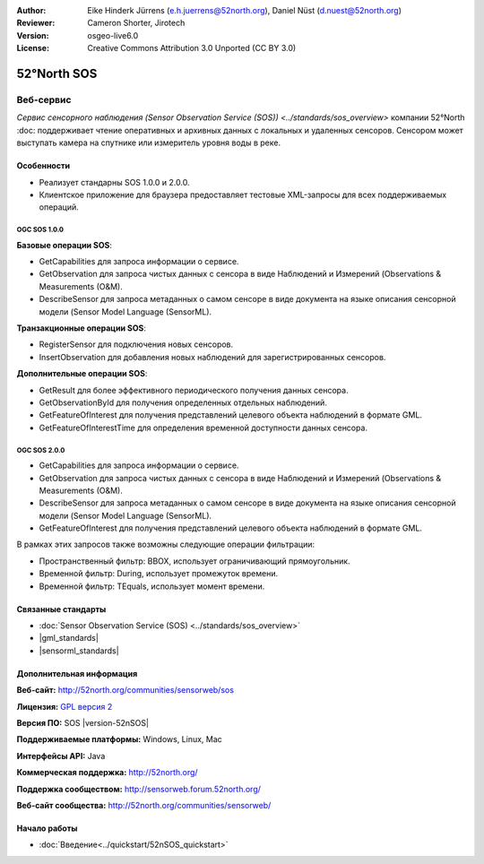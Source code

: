 :Author: Eike Hinderk Jürrens (e.h.juerrens@52north.org), Daniel Nüst (d.nuest@52north.org)
:Reviewer: Cameron Shorter, Jirotech
:Version: osgeo-live6.0
:License: Creative Commons Attribution 3.0 Unported (CC BY 3.0)

.. image:: /images/project_logos/logo_52North_160.png
  :alt: логотип проекта
  :align: right
  :target: http://52north.org/sos


52°North SOS
================================================================================

Веб-сервис
~~~~~~~~~~~~~~~~~~~~~~~~~~~~~~~~~~~~~~~~~~~~~~~~~~~~~~~~~~~~~~~~~~~~~~~~~~~~~~~~

`Сервис сенсорного наблюдения (Sensor Observation Service (SOS)) <../standards/sos_overview>` 
компании 52°North :doc: поддерживает чтение оперативных и архивных данных
с локальных и удаленных сенсоров. Сенсором может выступать камера на спутнике 
или измеритель уровня воды в реке.

.. image:: /images/screenshots/1024x768/52n_sos_overview.png
  :scale: 60 %
  :alt: снимок экрана тестового клиента 52°North SOS версии 1.0.0
  :align: right

Особенности
--------------------------------------------------------------------------------

* Реализует стандарны SOS 1.0.0 и 2.0.0.

* Клиентское приложение для браузера предоставляет тестовые XML-запросы для всех поддерживаемых операций.

OGC SOS 1.0.0
^^^^^^^^^^^^^^^^^^^^^^^^^^^^^^^^^^^^^^^^^^^^^^^^^^^^^^^^^^^^^^^^^^^^^^^^^^^^^^^^
**Базовые операции SOS**:

* GetCapabilities для запроса информации о сервисе.
* GetObservation для запроса чистых данных с сенсора в виде Наблюдений и Измерений (Observations & Measurements (O&M).
* DescribeSensor для запроса метаданных о самом сенсоре в виде документа на языке описания сенсорной модели (Sensor Model Language (SensorML).

**Транзакционные операции SOS**:

* RegisterSensor для подключения новых сенсоров.
* InsertObservation для добавления новых наблюдений для зарегистрированных сенсоров.

**Дополнительные операции SOS**:

* GetResult для более эффективного периодического получения данных сенсора.
* GetObservationById для получения определенных отдельных наблюдений.
* GetFeatureOfInterest для получения представлений целевого объекта наблюдений в формате GML.
* GetFeatureOfInterestTime для определения временной доступности данных сенсора.

OGC SOS 2.0.0
^^^^^^^^^^^^^^^^^^^^^^^^^^^^^^^^^^^^^^^^^^^^^^^^^^^^^^^^^^^^^^^^^^^^^^^^^^^^^^^^

* GetCapabilities для запроса информации о сервисе.
* GetObservation для запроса чистых данных с сенсора в виде Наблюдений и Измерений
  (Observations & Measurements (O&M).
* DescribeSensor для запроса метаданных о самом сенсоре в виде документа на языке 
  описания сенсорной модели (Sensor Model Language (SensorML).
* GetFeatureOfInterest для получения представлений целевого объекта наблюдений в формате GML.

В рамках этих запросов также возможны следующие операции фильтрации:

* Пространственный фильтр: BBOX, использует ограничивающий прямоугольник.
* Временной фильтр: During, использует промежуток времени.
* Временной фильтр: TEquals, использует момент времени.

Связанные стандарты
--------------------------------------------------------------------------------

* :doc:`Sensor Observation Service (SOS) <../standards/sos_overview>`
* |gml_standards|
* |sensorml_standards|

Дополнительная информация
--------------------------------------------------------------------------------

**Веб-сайт:** http://52north.org/communities/sensorweb/sos

**Лицензия:** `GPL версия 2 <http://www.gnu.org/licenses/gpl-2.0.html>`_

**Версия ПО:** SOS |version-52nSOS|

**Поддерживаемые платформы:** Windows, Linux, Mac

**Интерфейсы API:** Java

**Коммерческая поддержка:** http://52north.org/

**Поддержка сообществом:** http://sensorweb.forum.52north.org/

**Веб-сайт сообщества:** http://52north.org/communities/sensorweb/

Начало работы 
--------------------------------------------------------------------------------

* :doc:`Введение<../quickstart/52nSOS_quickstart>`

